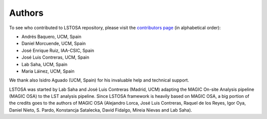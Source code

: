 .. _authors:

Authors
=======

To see who contributed to LSTOSA repository, please visit the
`contributors page <https://github.com/cta-observatory/lstosa/graphs/contributors>`__
(in alphabetical order):

* Andrés Baquero, UCM, Spain
* Daniel Morcuende, UCM, Spain
* José Enrique Ruiz, IAA-CSIC, Spain
* José Luis Contreras, UCM, Spain
* Lab Saha, UCM, Spain
* Maria Láinez, UCM, Spain

We thank also Isidro Aguado (UCM, Spain) for his invaluable help and technical support.

LSTOSA was started by Lab Saha and José Luis Contreras (Madrid, UCM) adapting the MAGIC On-site Analysis
pipeline (MAGIC OSA) to the LST analysis pipeline. Since LSTOSA framework is heavily based on
MAGIC OSA, a big portion of the credits goes to the authors of MAGIC OSA (Alejandro Lorca,
José Luis Contreras, Raquel de los Reyes, Igor Oya, Daniel Nieto, S. Pardo, Konstancja Satalecka,
David Fidalgo, Mireia Nievas and Lab Saha).
